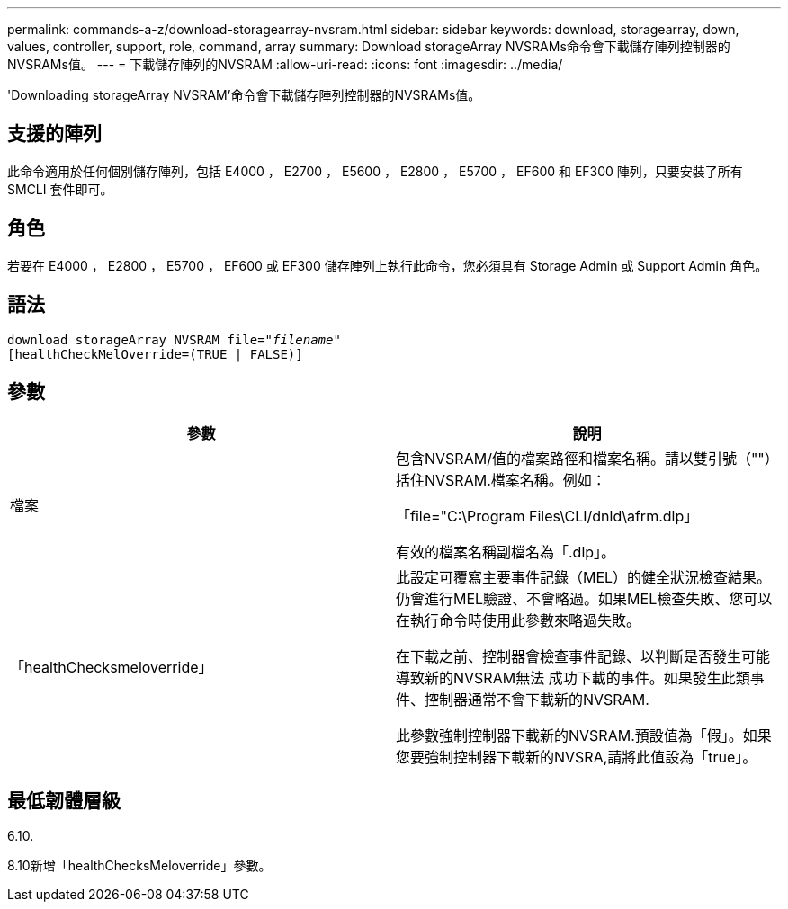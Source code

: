 ---
permalink: commands-a-z/download-storagearray-nvsram.html 
sidebar: sidebar 
keywords: download, storagearray, down, values, controller, support, role, command, array 
summary: Download storageArray NVSRAMs命令會下載儲存陣列控制器的NVSRAMs值。 
---
= 下載儲存陣列的NVSRAM
:allow-uri-read: 
:icons: font
:imagesdir: ../media/


[role="lead"]
'Downloading storageArray NVSRAM'命令會下載儲存陣列控制器的NVSRAMs值。



== 支援的陣列

此命令適用於任何個別儲存陣列，包括 E4000 ， E2700 ， E5600 ， E2800 ， E5700 ， EF600 和 EF300 陣列，只要安裝了所有 SMCLI 套件即可。



== 角色

若要在 E4000 ， E2800 ， E5700 ， EF600 或 EF300 儲存陣列上執行此命令，您必須具有 Storage Admin 或 Support Admin 角色。



== 語法

[source, cli, subs="+macros"]
----
pass:quotes[download storageArray NVSRAM file="_filename_"]
[healthCheckMelOverride=(TRUE | FALSE)]
----


== 參數

[cols="2*"]
|===
| 參數 | 說明 


 a| 
檔案
 a| 
包含NVSRAM/值的檔案路徑和檔案名稱。請以雙引號（""）括住NVSRAM.檔案名稱。例如：

「file="C:\Program Files\CLI/dnld\afrm.dlp」

有效的檔案名稱副檔名為「.dlp」。



 a| 
「healthChecksmeloverride」
 a| 
此設定可覆寫主要事件記錄（MEL）的健全狀況檢查結果。仍會進行MEL驗證、不會略過。如果MEL檢查失敗、您可以在執行命令時使用此參數來略過失敗。

在下載之前、控制器會檢查事件記錄、以判斷是否發生可能導致新的NVSRAM無法 成功下載的事件。如果發生此類事件、控制器通常不會下載新的NVSRAM.

此參數強制控制器下載新的NVSRAM.預設值為「假」。如果您要強制控制器下載新的NVSRA,請將此值設為「true」。

|===


== 最低韌體層級

6.10.

8.10新增「healthChecksMeloverride」參數。
